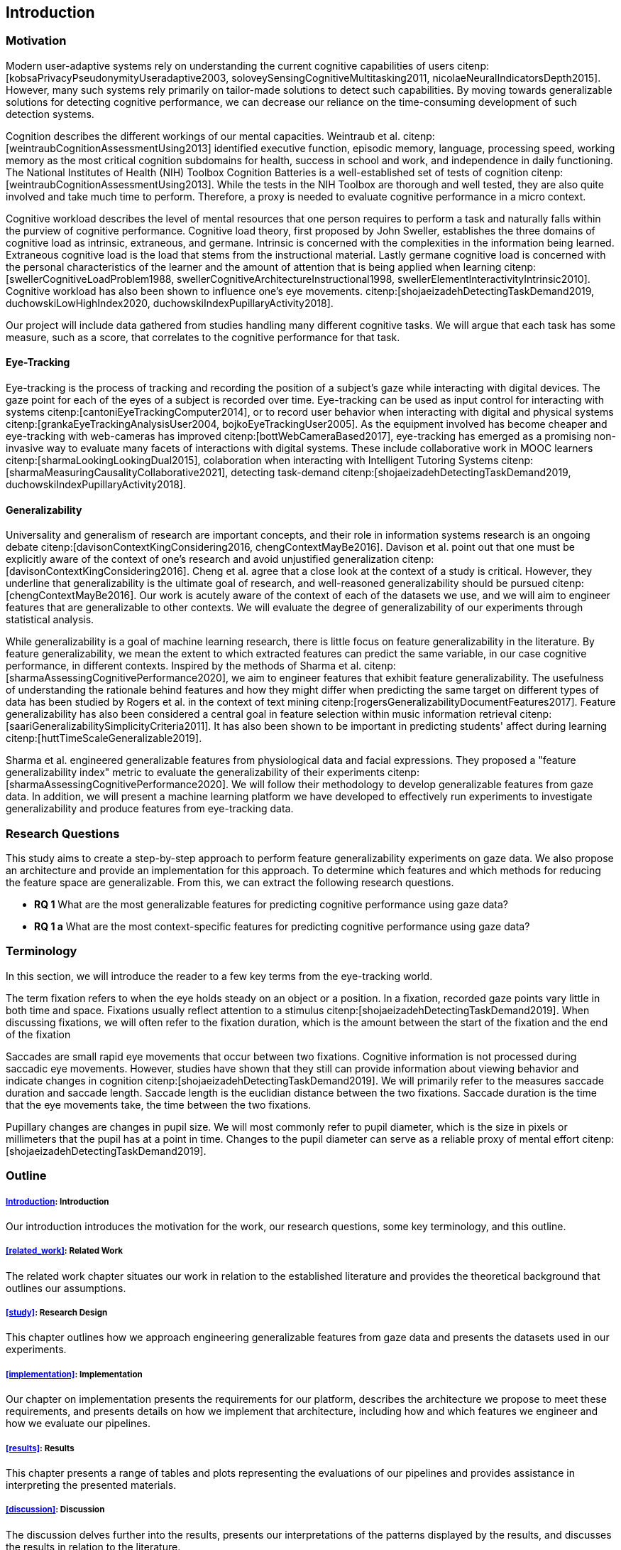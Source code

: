 [[introduction]]
== Introduction

=== Motivation

Modern user-adaptive systems rely on understanding the current cognitive capabilities of users citenp:[kobsaPrivacyPseudonymityUseradaptive2003, soloveySensingCognitiveMultitasking2011, nicolaeNeuralIndicatorsDepth2015].
However, many such systems rely primarily on tailor-made solutions to detect such capabilities.
By moving towards generalizable solutions for detecting cognitive performance, we can decrease our reliance on the time-consuming development of such detection systems.

// Modern user-adaptive systems rely on understanding the current cognitive capabilities of users citenp:[kobsaPrivacyPseudonymityUseradaptive2003, soloveySensingCognitiveMultitasking2011, nicolaeNeuralIndicatorsDepth2015].
// We should move towards generalizable solutions for detecting cognitive performance to reduce our reliance on tailor-made systems to detect users' cognitive states.

// To reduce our reliance on tailor-made systems to detect users' cognitive states, we could move towards generalizable solutions for detecting cognitive performance.

Cognition describes the different workings of our mental capacities.
Weintraub et al. citenp:[weintraubCognitionAssessmentUsing2013] identified executive function, episodic memory, language, processing speed, working memory as the most critical cognition subdomains for health, success in school and work, and independence in daily functioning.
The National Institutes of Health (NIH) Toolbox Cognition Batteries is a well-established set of tests of cognition citenp:[weintraubCognitionAssessmentUsing2013].
While the tests in the NIH Toolbox are thorough and well tested, they are also quite involved and take much time to perform.
Therefore, a proxy is needed to evaluate cognitive performance in a micro context.

Cognitive workload describes the level of mental resources that one person requires to perform a task and naturally falls within the purview of cognitive performance.
Cognitive load theory, first proposed by John Sweller, establishes the three domains of cognitive load as intrinsic, extraneous, and germane. Intrinsic is concerned with the complexities in the information being learned. Extraneous cognitive load is the load that stems from the instructional material. Lastly germane cognitive load is concerned with the personal characteristics of the learner and the amount of attention that is being applied when learning citenp:[swellerCognitiveLoadProblem1988, swellerCognitiveArchitectureInstructional1998, swellerElementInteractivityIntrinsic2010].
Cognitive workload has also been shown to influence one's eye movements. citenp:[shojaeizadehDetectingTaskDemand2019, duchowskiLowHighIndex2020, duchowskiIndexPupillaryActivity2018].

Our project will include data gathered from studies handling many different cognitive tasks.
We will argue that each task has some measure, such as a score, that correlates to the cognitive performance for that task.

==== Eye-Tracking

Eye-tracking is the process of tracking and recording the position of a subject's gaze while interacting with digital devices.
The gaze point for each of the eyes of a subject is recorded over time.
Eye-tracking can be used as input control for interacting with systems citenp:[cantoniEyeTrackingComputer2014], or to record user behavior when interacting with digital and physical systems citenp:[grankaEyeTrackingAnalysisUser2004, bojkoEyeTrackingUser2005].
As the equipment involved has become cheaper and eye-tracking with web-cameras has improved citenp:[bottWebCameraBased2017], eye-tracking has emerged as a promising non-invasive way to evaluate many facets of interactions with digital systems.
These include collaborative work in MOOC learners citenp:[sharmaLookingLookingDual2015], colaboration when interacting with Intelligent Tutoring Systems citenp:[sharmaMeasuringCausalityCollaborative2021], detecting task-demand citenp:[shojaeizadehDetectingTaskDemand2019, duchowskiIndexPupillaryActivity2018].

==== Generalizability

Universality and generalism of research are important concepts, and their role in information systems research is an ongoing debate citenp:[davisonContextKingConsidering2016, chengContextMayBe2016].
Davison et al. point out that one must be explicitly aware of the context of one's research and avoid unjustified generalization citenp:[davisonContextKingConsidering2016].
Cheng et al. agree that a close look at the context of a study is critical.
However, they underline that generalizability is the ultimate goal of research, and well-reasoned generalizability should be pursued citenp:[chengContextMayBe2016].
Our work is acutely aware of the context of each of the datasets we use, and we will aim to engineer features that are generalizable to other contexts.
We will evaluate the degree of generalizability of our experiments through statistical analysis.

While generalizability is a goal of machine learning research, there is little focus on feature generalizability in the literature.
By feature generalizability, we mean the extent to which extracted features can predict the same variable, in our case cognitive performance, in different contexts.
Inspired by the methods of Sharma et al. citenp:[sharmaAssessingCognitivePerformance2020], we aim to engineer features that exhibit feature generalizability.
The usefulness of understanding the rationale behind features and how they might differ when predicting the same target on different types of data has been studied by Rogers et al. in the context of text mining citenp:[rogersGeneralizabilityDocumentFeatures2017].
Feature generalizability has also been considered a central goal in feature selection within music information retrieval citenp:[saariGeneralizabilitySimplicityCriteria2011].
It has also been shown to be important in predicting students' affect during learning citenp:[huttTimeScaleGeneralizable2019].

Sharma et al. engineered generalizable features from physiological data and facial expressions.
They proposed a "feature generalizability index" metric to evaluate the generalizability of their experiments citenp:[sharmaAssessingCognitivePerformance2020].
We will follow their methodology to develop generalizable features from gaze data.
In addition, we will present a machine learning platform we have developed to effectively run experiments to investigate generalizability and produce features from eye-tracking data.

=== Research Questions
This study aims to create a step-by-step approach to perform feature generalizability experiments on gaze data.
We also propose an architecture and provide an implementation for this approach.
To determine which features and which methods for reducing the feature space are generalizable.
From this, we can extract the following research questions.

- *RQ 1* What are the most generalizable features for predicting cognitive performance using gaze data?
- *RQ 1 a* What are the most context-specific features for predicting cognitive performance using gaze data?

=== Terminology

In this section, we will introduce the reader to a few key terms from the eye-tracking world.

The term fixation refers to when the eye holds steady on an object or a position.
In a fixation, recorded gaze points vary little in both time and space.
Fixations usually reflect attention to a stimulus citenp:[shojaeizadehDetectingTaskDemand2019].
When discussing fixations, we will often refer to the fixation duration, which is the amount between the start of the fixation and the end of the fixation

Saccades are small rapid eye movements that occur between two fixations.
Cognitive information is not processed during saccadic eye movements.
However, studies have shown that they still can provide information about viewing behavior and indicate changes in cognition citenp:[shojaeizadehDetectingTaskDemand2019].
We will primarily refer to the measures saccade duration and saccade length.
Saccade length is the euclidian distance between the two fixations.
Saccade duration is the time that the eye movements take, the time between the two fixations.

Pupillary changes are changes in pupil size.
We will most commonly refer to pupil diameter, which is the size in pixels or millimeters that the pupil has at a point in time.
Changes to the pupil diameter can serve as a reliable proxy of mental effort citenp:[shojaeizadehDetectingTaskDemand2019].

=== Outline

[discrete]
===== xref:introduction[]: Introduction

Our introduction introduces the motivation for the work, our research questions, some key terminology, and this outline.

[discrete]
===== xref:related_work[]: Related Work

The related work chapter situates our work in relation to the established literature and provides the theoretical background that outlines our assumptions.

[discrete]
===== xref:study[]: Research Design

This chapter outlines how we approach engineering generalizable features from gaze data and presents the datasets used in our experiments.

[discrete]
===== xref:implementation[]: Implementation

Our chapter on implementation presents the requirements for our platform, describes the architecture we propose to meet these requirements, and presents details on how we implement that architecture, including how and which features we engineer and how we evaluate our pipelines.

[discrete]
===== xref:results[]: Results

This chapter presents a range of tables and plots representing the evaluations of our pipelines and provides assistance in interpreting the presented materials.

[discrete]
===== xref:discussion[]: Discussion

The discussion delves further into the results, presents our interpretations of the patterns displayed by the results, and discusses the results in relation to the literature.

[discrete]
===== xref:conclusion[]: Conclusion

At last, the conclusion presents a summary of the work, the contributions of the work, and suggestions for further work.
